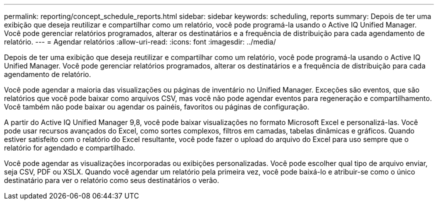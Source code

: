 ---
permalink: reporting/concept_schedule_reports.html 
sidebar: sidebar 
keywords: scheduling, reports 
summary: Depois de ter uma exibição que deseja reutilizar e compartilhar como um relatório, você pode programá-la usando o Active IQ Unified Manager. Você pode gerenciar relatórios programados, alterar os destinatários e a frequência de distribuição para cada agendamento de relatório. 
---
= Agendar relatórios
:allow-uri-read: 
:icons: font
:imagesdir: ../media/


[role="lead"]
Depois de ter uma exibição que deseja reutilizar e compartilhar como um relatório, você pode programá-la usando o Active IQ Unified Manager. Você pode gerenciar relatórios programados, alterar os destinatários e a frequência de distribuição para cada agendamento de relatório.

Você pode agendar a maioria das visualizações ou páginas de inventário no Unified Manager. Exceções são eventos, que são relatórios que você pode baixar como arquivos CSV, mas você não pode agendar eventos para regeneração e compartilhamento. Você também não pode baixar ou agendar os painéis, favoritos ou páginas de configuração.

A partir do Active IQ Unified Manager 9,8, você pode baixar visualizações no formato Microsoft Excel e personalizá-las. Você pode usar recursos avançados do Excel, como sortes complexos, filtros em camadas, tabelas dinâmicas e gráficos. Quando estiver satisfeito com o relatório do Excel resultante, você pode fazer o upload do arquivo do Excel para uso sempre que o relatório for agendado e compartilhado.

Você pode agendar as visualizações incorporadas ou exibições personalizadas. Você pode escolher qual tipo de arquivo enviar, seja CSV, PDF ou XSLX. Quando você agendar um relatório pela primeira vez, você pode baixá-lo e atribuir-se como o único destinatário para ver o relatório como seus destinatários o verão.
